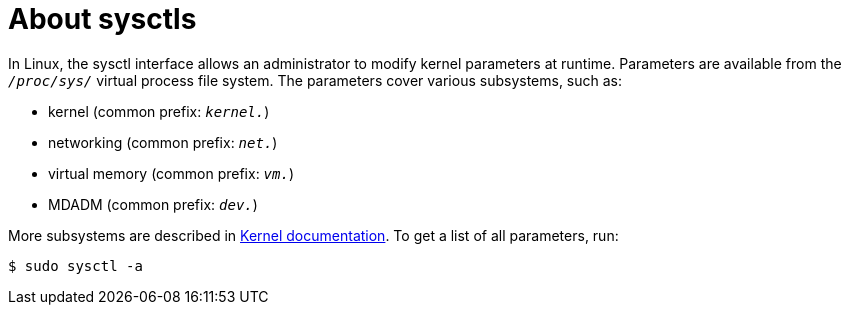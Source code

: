 // Module included in the following assemblies:
//
// * nodes/containers/nodes-containers-sysctls.adoc

:_mod-docs-content-type: CONCEPT
[id="nodes-containers-sysctls-about_{context}"]
= About sysctls

In Linux, the sysctl interface allows an administrator to modify kernel parameters at runtime. Parameters are available from the `_/proc/sys/_` virtual process file system. The parameters cover various subsystems, such as:

- kernel (common prefix: `_kernel._`)
- networking (common prefix: `_net._`)
- virtual memory (common prefix: `_vm._`)
- MDADM (common prefix: `_dev._`)

More subsystems are described in link:https://www.kernel.org/doc/Documentation/sysctl/README[Kernel documentation].
To get a list of all parameters, run:

[source,terminal]
----
$ sudo sysctl -a
----